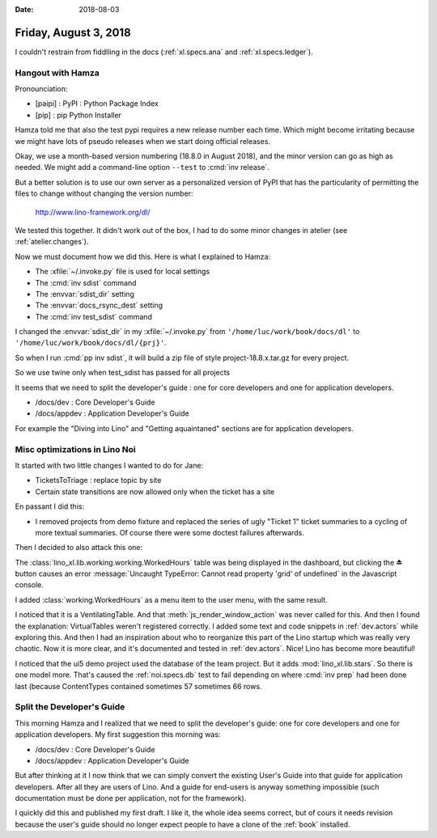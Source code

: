:date: 2018-08-03

======================
Friday, August 3, 2018
======================

I couldn't restrain from fiddlling in the docs (:ref:`xl.specs.ana`
and :ref:`xl.specs.ledger`).

Hangout with Hamza
==================

Pronounciation:

- [paipi] : PyPI : Python Package Index
- [pip] : pip Python Installer
  
Hamza told me that also the test pypi requires a new release number
each time.  Which might become irritating because we might have lots
of pseudo releases when we start doing official releases.

Okay, we use a month-based version numbering (18.8.0 in August 2018),
and the minor version can go as high as needed.  We might add a
command-line option ``--test`` to :cmd:`inv release`.

But a better solution is to use our own server as a personalized
version of PyPI that has the particularity of permitting the files to
change without changing the version number:

  http://www.lino-framework.org/dl/

We tested this together.  It didn't work out of the box, I had to do
some minor changes in atelier (see :ref:`atelier.changes`).

Now we must document how we did this.  Here is what I explained to
Hamza:

- The  :xfile:`~/.invoke.py` file is used for local settings
- The :cmd:`inv sdist` command
  
- The :envvar:`sdist_dir` setting
- The :envvar:`docs_rsync_dest` setting

- The :cmd:`inv test_sdist` command

I changed the :envvar:`sdist_dir` in my :xfile:`~/.invoke.py` 
from ``'/home/luc/work/book/docs/dl'``
to ``'/home/luc/work/book/docs/dl/{prj}'``.

So when I run :cmd:`pp inv sdist`, it will build a zip file of style
project-18.8.x.tar.gz for every project.
  
So we use twine only when test_sdist has passed for all projects

It seems that we need to split the developer's guide : one for core
developers and one for application developers.

- /docs/dev  : Core Developer's Guide
- /docs/appdev : Application Developer's Guide

For example the "Diving into Lino" and "Getting aquaintaned" sections
are for application developers.





Misc optimizations in Lino Noi
==============================

It started with two little changes I wanted to do for Jane:

- TicketsToTriage : replace topic by site

- Certain state transitions are now allowed only when the ticket has a
  site

En passant I did this:  

- I removed projects from demo fixture and replaced the series of ugly
  "Ticket 1" ticket summaries to a cycling of more textual summaries.
  Of course there were some doctest failures afterwards.

Then I decided to also attack this one:  

The :class:`lino_xl.lib.working.working.WorkedHours` table was being displayed in the
dashboard, but clicking the ⏏ button causes an error
:message:`Uncaught TypeError: Cannot read property 'grid' of
undefined` in the Javascript console.

I added :class:`working.WorkedHours` as a menu item to the user menu,
with the same result.

I noticed that it is a VentilatingTable.  And that
:meth:`js_render_window_action` was never called for this.  And then I
found the explanation: VirtualTables weren't registered correctly.  I
added some text and code snippets in :ref:`dev.actors` while exploring
this.  And then I had an inspiration about who to reorganize this part
of the Lino startup which was really very chaotic.  Now it is more
clear, and it's documented and tested in :ref:`dev.actors`.  Nice!
Lino has become more beautiful!


I noticed that the ui5 demo project used the database of the team
project.  But it adds :mod:`lino_xl.lib.stars`.  So there is one model
more.  That's caused the :ref:`noi.specs.db` test to fail depending on
where :cmd:`inv prep` had been done last (because ContentTypes
contained sometimes 57 sometimes 66 rows.


Split the Developer's Guide
===========================

This morning Hamza and I realized that we need to split the
developer's guide: one for core developers and one for application
developers.  My first suggestion this morning was:

- /docs/dev  : Core Developer's Guide
- /docs/appdev : Application Developer's Guide

But after thinking at it I now think that we can simply convert the
existing User's Guide into that guide for application developers.
After all they are users of Lino.  And a guide for end-users is anyway
something impossible (such documentation must be done per application,
not for the framework).

I quickly did this and published my first draft.  I like it, the whole
idea seems correct, but of cours it needs revision because the user's
guide should no longer expect people to have a clone of the
:ref:`book` installed.
